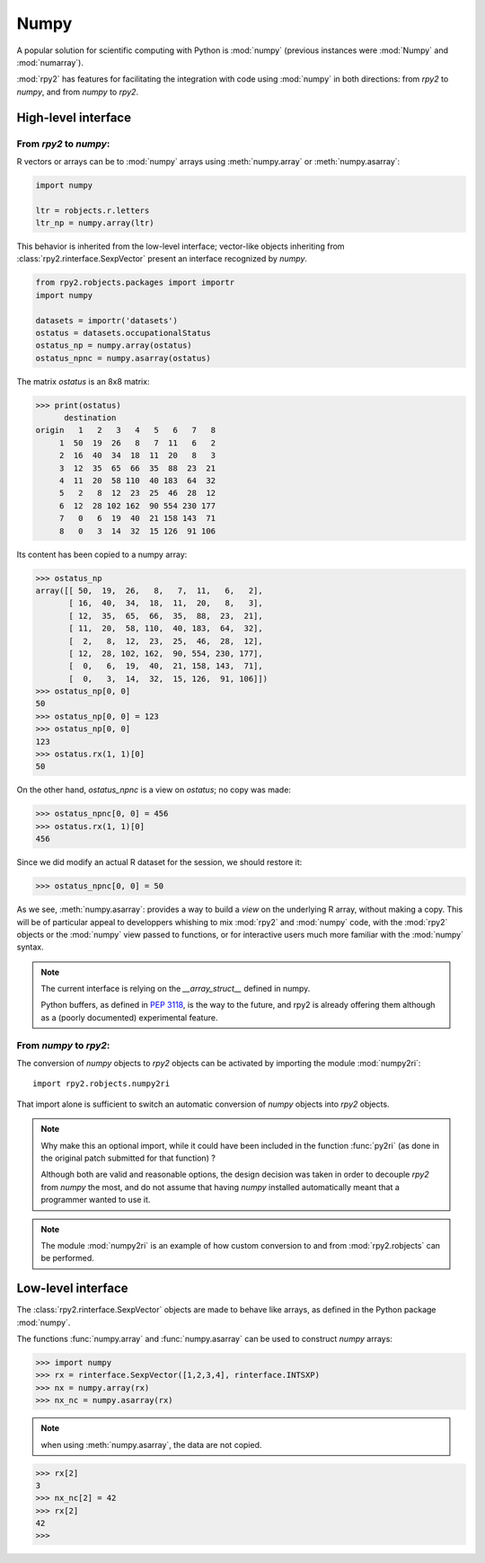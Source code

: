 

Numpy
=====

A popular solution for scientific computing with Python is :mod:`numpy` 
(previous instances were :mod:`Numpy` and :mod:`numarray`).

:mod:`rpy2` has features for facilitating the integration with code using
:mod:`numpy` in both directions: from `rpy2` to `numpy`, and from `numpy`
to `rpy2`.

High-level interface
--------------------

From `rpy2` to `numpy`:
^^^^^^^^^^^^^^^^^^^^^^^

R vectors or arrays can be  to :mod:`numpy` arrays using
:meth:`numpy.array` or :meth:`numpy.asarray`:

.. code-block:: python

   import numpy

   ltr = robjects.r.letters
   ltr_np = numpy.array(ltr)

This behavior is inherited from the low-level interface;
vector-like objects inheriting from :class:`rpy2.rinterface.SexpVector`
present an interface recognized by `numpy`.


.. code-block:: python

   from rpy2.robjects.packages import importr
   import numpy

   datasets = importr('datasets')
   ostatus = datasets.occupationalStatus
   ostatus_np = numpy.array(ostatus)
   ostatus_npnc = numpy.asarray(ostatus)

The matrix *ostatus* is an 8x8 matrix:

>>> print(ostatus)
      destination
origin   1   2   3   4   5   6   7   8
     1  50  19  26   8   7  11   6   2
     2  16  40  34  18  11  20   8   3
     3  12  35  65  66  35  88  23  21
     4  11  20  58 110  40 183  64  32
     5   2   8  12  23  25  46  28  12
     6  12  28 102 162  90 554 230 177
     7   0   6  19  40  21 158 143  71
     8   0   3  14  32  15 126  91 106

Its content has been copied to a numpy array:

>>> ostatus_np
array([[ 50,  19,  26,   8,   7,  11,   6,   2],
       [ 16,  40,  34,  18,  11,  20,   8,   3],
       [ 12,  35,  65,  66,  35,  88,  23,  21],
       [ 11,  20,  58, 110,  40, 183,  64,  32],
       [  2,   8,  12,  23,  25,  46,  28,  12],
       [ 12,  28, 102, 162,  90, 554, 230, 177],
       [  0,   6,  19,  40,  21, 158, 143,  71],
       [  0,   3,  14,  32,  15, 126,  91, 106]])
>>> ostatus_np[0, 0]
50
>>> ostatus_np[0, 0] = 123
>>> ostatus_np[0, 0]
123
>>> ostatus.rx(1, 1)[0]
50

On the other hand, *ostatus_npnc* is a view on *ostatus*; no copy was made:

>>> ostatus_npnc[0, 0] = 456
>>> ostatus.rx(1, 1)[0]
456

Since we did modify an actual R dataset for the session, we should restore it:

>>> ostatus_npnc[0, 0] = 50

As we see, :meth:`numpy.asarray`: provides a way to build a *view* on the underlying
R array, without making a copy. This will be of particular appeal to developpers whishing
to mix :mod:`rpy2` and :mod:`numpy` code, with the :mod:`rpy2` objects or the :mod:`numpy` view passed to
functions, or for interactive users much more familiar with the :mod:`numpy` syntax.


.. note::

   The current interface is relying on the *__array_struct__* defined
   in numpy.
   
   Python buffers, as defined in :pep:`3118`, is the way to the future,
   and rpy2 is already offering them although as a (poorly documented)
   experimental feature.

From `numpy` to `rpy2`:
^^^^^^^^^^^^^^^^^^^^^^^

The conversion of `numpy` objects to `rpy2` objects can be 
activated by importing the module :mod:`numpy2ri`::

  import rpy2.robjects.numpy2ri

That import alone is sufficient to switch an automatic conversion
of `numpy` objects into `rpy2` objects.


.. note::

   Why make this an optional import, while it could have been included
   in the function :func:`py2ri` (as done in the original patch 
   submitted for that function) ?

   Although both are valid and reasonable options, the design decision
   was taken in order to decouple `rpy2` from `numpy` the most, and
   do not assume that having `numpy` installed automatically
   meant that a programmer wanted to use it. 

.. note::

   The module :mod:`numpy2ri` is an example of how custom conversion to
   and from :mod:`rpy2.robjects` can be performed.

Low-level interface
-------------------

The :class:`rpy2.rinterface.SexpVector` objects are made to 
behave like arrays, as defined in the Python package :mod:`numpy`.

The functions :func:`numpy.array` and :func:`numpy.asarray` can
be used to construct `numpy` arrays:


>>> import numpy
>>> rx = rinterface.SexpVector([1,2,3,4], rinterface.INTSXP)
>>> nx = numpy.array(rx)
>>> nx_nc = numpy.asarray(rx)


.. note::
   when using :meth:`numpy.asarray`, the data are not copied.

>>> rx[2]
3
>>> nx_nc[2] = 42
>>> rx[2]
42
>>>

